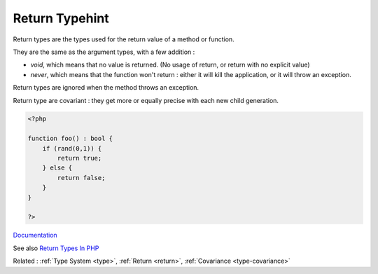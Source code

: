 .. _return-type:
.. _returntype:
.. _return-typehint:

Return Typehint
---------------

Return types are the types used for the return value of a method or function. 

They are the same as the argument types, with a few addition : 

+ `void`, which means that no value is returned. (No usage of return, or return with no explicit value)
+ `never`, which means that the function won't return : either it will kill the application, or it will throw an exception.

Return types are ignored when the method throws an exception. 

Return type are covariant : they get more or equally precise with each new child generation.

.. code-block:: php
   
   <?php
   
   function foo() : bool {
       if (rand(0,1)) {
           return true;
       } else {
           return false;
       }
   }
   
   ?>


`Documentation <https://www.php.net/manual/en/functions.returning-values.php>`__

See also `Return Types In PHP <https://dev.to/karleb/return-types-in-php-3fip>`_

Related : :ref:`Type System <type>`, :ref:`Return <return>`, :ref:`Covariance <type-covariance>`
